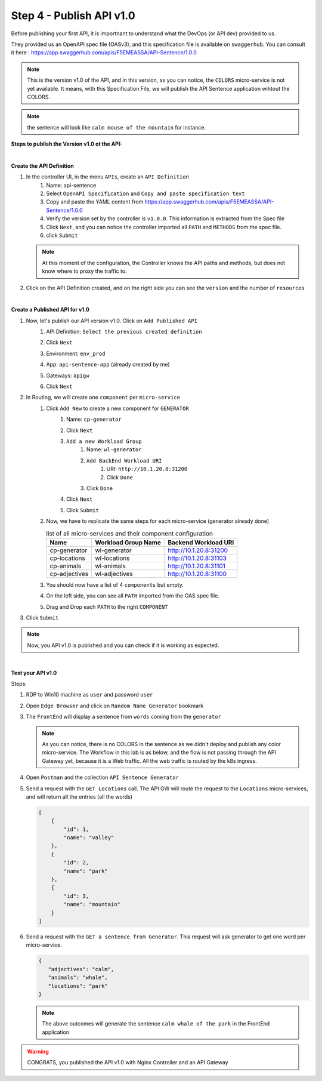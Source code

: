 Step 4 - Publish API v1.0
#########################

Before publishing your first API, it is importnant to understand what the DevOps (or API dev) provided to us.

They provided us an OpenAPI spec file (OASv3), and this specification file is available on ``swaggerhub``. You can consult it here : https://app.swaggerhub.com/apis/F5EMEASSA/API-Sentence/1.0.0

.. image:: ../pictures/lab1/OASv1.0.png
   :align: center

.. note:: This is the version v1.0 of the API, and in this version, as you can notice, the ``COLORS`` micro-service is not yet available. It means, with this Specification File, we will publish the API Sentence application wihtout the COLORS.

.. note:: the sentence will look like ``calm mouse of the mountain`` for instance.

**Steps to publish the Version v1.0 ot the API:**

|

**Create the API Definition**

#. In the controller UI, in the menu ``APIs``, create an ``API Definition``
    #. Name: api-sentence
    #. Select ``OpenAPI Specification`` and ``Copy and paste specification text``
    #. Copy and paste the YAML content from https://app.swaggerhub.com/apis/F5EMEASSA/API-Sentence/1.0.0
    #. Verify the version set by the controller is ``v1.0.0``. This information is extracted from the Spec file
    #. Click ``Next``, and you can notice the controller imported all ``PATH`` and ``METHODS`` from the spec file.
    #. click ``Submit``

   .. note:: At this moment of the configuration, the Controller knows the API paths and methods, but does not know where to proxy the traffic to.

#. Click on the API Definition created, and on the right side you can see the ``version`` and the number of ``resources``

   .. image:: ../pictures/lab1/api-definition.png
      :align: center

|

**Create a Published API for v1.0**

#. Now, let's publish our API version v1.0. Click on ``Add Published API``
    #. API Definition: ``Select the previous created definition``
    #. Click ``Next``
    #. Environment: ``env_prod``
    #. App: ``api-sentence-app`` (already created by me)
    #. Gateways: ``apigw``
    #. Click ``Next``
       
       .. image:: ../pictures/lab1/deployment.png
          :align: center

#. In Routing, we will create one ``component`` per ``micro-service``
    #. Click ``Add New`` to create a new component for ``GENERATOR``
        #. Name: ``cp-generator``
        #. Click ``Next``
        #. ``Add a new Workload Group``
            #. Name: ``wl-generator``
            #. ``Add BackEnd Workload URI``
                #. URI: ``http://10.1.20.8:31200``
                #. Click ``Done``
            #. Click ``Done``
        #. Click ``Next``

           .. image:: ../pictures/lab1/component-generator.png
              :align: center

        #. Click ``Submit``

    #. Now, we have to replicate the same steps for each micro-service (generator already done)

       .. list-table:: list of all micro-services and their component configuration
          :header-rows: 1

          * - Name
            - Workload Group Name
            - Backend Workload URI

          * - cp-generator
            - wl-generator
            - http://10.1.20.8:31200

          * - cp-locations
            - wl-locations
            - http://10.1.20.8:31103

          * - cp-animals
            - wl-animals
            - http://10.1.20.8:31101

          * - cp-adjectives
            - wl-adjectives
            - http://10.1.20.8:31100


    #. You should now have a list of 4 ``components`` but empty.
    #. On the left side, you can see all ``PATH`` imported from the OAS spec file.
    #. Drag and Drop each ``PATH`` to the right ``COMPONENT``

       .. image:: ../pictures/lab1/routing.png
          :align: center

#. Click ``Submit``

.. note:: Now, you API v1.0 is published and you can check if it is working as expected.

.. image:: ../pictures/lab1/published-api-v1.0.png
   :align: center

|

**Test your API v1.0**

Steps:

#. RDP to Win10 machine as ``user`` and password ``user``
#. Open ``Edge Browser`` and click on ``Random Name Generator`` bookmark
#. The ``FrontEnd`` will display a sentence from ``words`` coming from the ``generator``

   .. image:: ../pictures/lab1/frontend-nocolors.png
      :align: center

   .. note:: As you can notice, there is no COLORS in the sentence as we didn't deploy and publish any color micro-service. The Workflow in this lab is as below, and the flow is not passing through the API Gateway yet, because it is a Web traffic. All the web traffic is routed by the k8s ingress.

   .. image:: ../pictures/lab1/api-workflow.png
      :align: center

#. Open ``Postman`` and the collection ``API Sentence Generator``
#. Send a request with the ``GET Locations`` call. The API GW will route the request to the ``Locations`` micro-services, and will return all the entries (all the words)

   .. code-block:: js

        [
            {
                "id": 1,
                "name": "valley"
            },
            {
                "id": 2,
                "name": "park"
            },
            {
                "id": 3,
                "name": "mountain"
            }
        ]
    
#. Send a request with the ``GET a sentence from Generator``. This request will ask generator to get one word per micro-service.

   .. code-block:: js

        {
           "adjectives": "calm",
           "animals": "whale",
           "locations": "park"
        }

   .. note:: The above outcomes will generate the sentence ``calm whale of the park`` in the FrontEnd application

.. warning:: CONGRATS, you published the API v1.0 with Nginx Controller and an API Gateway